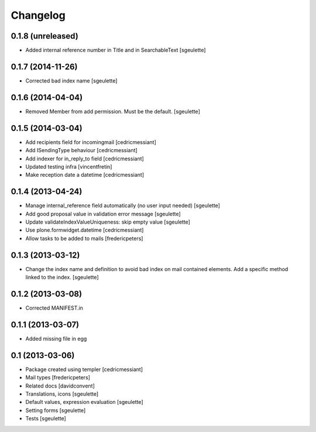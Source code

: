 Changelog
=========

0.1.8 (unreleased)
------------------

- Added internal reference number in Title and in SearchableText [sgeulette]


0.1.7 (2014-11-26)
------------------

- Corrected bad index name [sgeulette]


0.1.6 (2014-04-04)
------------------

- Removed Member from add permission. Must be the default. [sgeulette]


0.1.5 (2014-03-04)
------------------

- Add recipients field for incomingmail [cedricmessiant]
- Add ISendingType behaviour [cedricmessiant]
- Add indexer for in_reply_to field [cedricmessiant]
- Updated testing infra [vincentfretin]
- Make reception date a datetime [cedricmessiant]


0.1.4 (2013-04-24)
------------------

- Manage internal_reference field automatically (no user input needed) [sgeulette]
- Add good proposal value in validation error message [sgeulette]
- Update validateIndexValueUniqueness: skip empty value [sgeulette]
- Use plone.formwidget.datetime [cedricmessiant]
- Allow tasks to be added to mails [fredericpeters]


0.1.3 (2013-03-12)
------------------

- Change the index name and definition to avoid bad index on mail contained elements. Add a specific method linked to the index.
  [sgeulette]


0.1.2 (2013-03-08)
------------------

- Corrected MANIFEST.in


0.1.1 (2013-03-07)
------------------

- Added missing file in egg


0.1 (2013-03-06)
----------------

- Package created using templer
  [cedricmessiant]
- Mail types
  [fredericpeters]
- Related docs
  [davidconvent]
- Translations, icons
  [sgeulette]
- Default values, expression evaluation
  [sgeulette]
- Setting forms
  [sgeulette]
- Tests
  [sgeulette]
